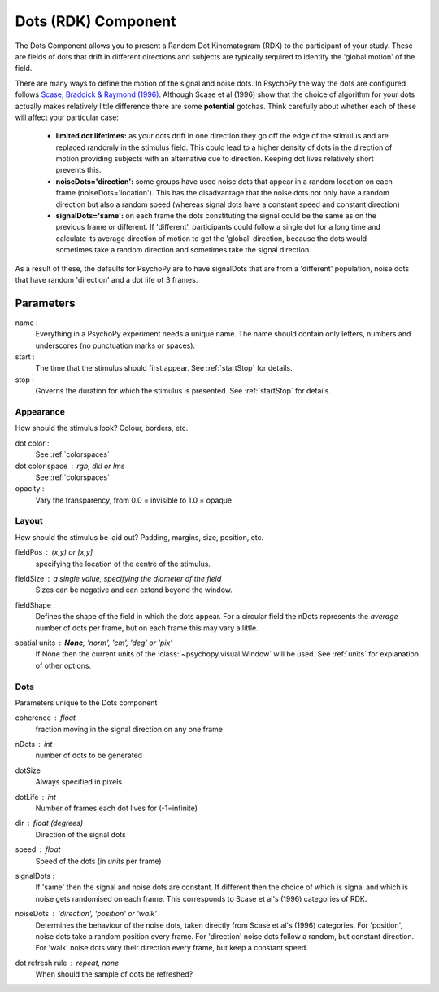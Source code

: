 .. _dots:

Dots (RDK) Component
-------------------------------

The Dots Component allows you to present a Random Dot Kinematogram (RDK) to the participant of your study. These are fields of dots that drift in different directions and subjects are typically required to identify the 'global motion' of the field. 

There are many ways to define the motion of the signal and noise dots. In PsychoPy the way the dots are configured follows `Scase, Braddick & Raymond (1996) <http://www.sciencedirect.com/science/article/pii/0042698995003258>`_. Although Scase et al (1996) show that the choice of algorithm for your dots actually makes relatively little difference there are some **potential** gotchas. Think carefully about whether each of these will affect your particular case:

    * **limited dot lifetimes:** as your dots drift in one direction they go off the edge of the stimulus and are replaced randomly in the stimulus field. This could lead to a higher density of dots in the direction of motion providing subjects with an alternative cue to direction. Keeping dot lives relatively short prevents this.
    
    * **noiseDots='direction':** some groups have used noise dots that appear in a random location on each frame (noiseDots='location'). This has the disadvantage that the noise dots not only have a random direction but also a random speed (whereas signal dots have a constant speed and constant direction)
    
    * **signalDots='same':** on each frame the dots constituting the signal could be the same as on the previous frame or different. If 'different', participants could follow a single dot for a long time and calculate its average direction of motion to get the 'global' direction, because the dots would sometimes take a random direction and sometimes take the signal direction.
    
As a result of these, the defaults for PsychoPy are to have signalDots that are from a 'different' population, noise dots that have random 'direction' and a dot life of 3 frames.

Parameters
~~~~~~~~~~~~

name :
    Everything in a PsychoPy experiment needs a unique name. The name should contain only letters, numbers and underscores (no punctuation marks or spaces).
    
start :
    The time that the stimulus should first appear. See :ref:`startStop` for details.

stop : 
    Governs the duration for which the stimulus is presented. See :ref:`startStop` for details.

Appearance
==========
How should the stimulus look? Colour, borders, etc.

dot color :
    See :ref:`colorspaces`

dot color space : rgb, dkl or lms
    See :ref:`colorspaces`

opacity :
    Vary the transparency, from 0.0 = invisible to 1.0 = opaque

Layout
======
How should the stimulus be laid out? Padding, margins, size, position, etc.

fieldPos : (x,y) or [x,y]
    specifying the location of the centre of the stimulus.
    
fieldSize : a single value, specifying the diameter of the field
    Sizes can be negative and can extend beyond the window.
    
fieldShape : 
    Defines the shape of the field in which the dots appear. For a circular field the nDots represents the `average` number of dots per frame, but on each frame this may vary a little.

spatial units : **None**, 'norm', 'cm', 'deg' or 'pix'
    If None then the current units of the :class:`~psychopy.visual.Window` will be used.
    See :ref:`units` for explanation of other options.

Dots
====
Parameters unique to the Dots component

coherence : float
    fraction moving in the signal direction on any one frame

nDots : int
    number of dots to be generated

dotSize
    Always specified in pixels
    
dotLife : int
    Number of frames each dot lives for (-1=infinite)
    
dir : float (degrees)
    Direction of the signal dots
    
speed : float
    Speed of the dots (in *units* per frame)
    
signalDots :
    If 'same' then the signal and noise dots are constant. If different then the choice of which is signal and which is noise gets randomised on each frame. This corresponds to Scase et al's (1996) categories of RDK.
    
noiseDots : *'direction'*, 'position' or 'walk'
    Determines the behaviour of the noise dots, taken directly from Scase et al's (1996) categories. For 'position', noise dots take a random position every frame. For 'direction' noise dots follow a random, but constant direction. For 'walk' noise dots vary their direction every frame, but keep a constant speed.

dot refresh rule : repeat, none
    When should the sample of dots be refreshed?

.. seealso::
    
    API reference for :class:`~psychopy.visual.DotStim`
